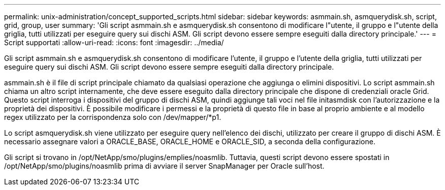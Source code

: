 ---
permalink: unix-administration/concept_supported_scripts.html 
sidebar: sidebar 
keywords: asmmain.sh, asmquerydisk.sh, script, grid, group, user 
summary: 'Gli script asmmain.sh e asmquerydisk.sh consentono di modificare l"utente, il gruppo e l"utente della griglia, tutti utilizzati per eseguire query sui dischi ASM. Gli script devono essere sempre eseguiti dalla directory principale.' 
---
= Script supportati
:allow-uri-read: 
:icons: font
:imagesdir: ../media/


[role="lead"]
Gli script asmmain.sh e asmquerydisk.sh consentono di modificare l'utente, il gruppo e l'utente della griglia, tutti utilizzati per eseguire query sui dischi ASM. Gli script devono essere sempre eseguiti dalla directory principale.

asmmain.sh è il file di script principale chiamato da qualsiasi operazione che aggiunga o elimini dispositivi. Lo script asmmain.sh chiama un altro script internamente, che deve essere eseguito dalla directory principale che dispone di credenziali oracle Grid. Questo script interroga i dispositivi del gruppo di dischi ASM, quindi aggiunge tali voci nel file initasmdisk con l'autorizzazione e la proprietà dei dispositivi. È possibile modificare i permessi e la proprietà di questo file in base al proprio ambiente e al modello regex utilizzato per la corrispondenza solo con /dev/mapper/*p1.

Lo script asmquerydisk.sh viene utilizzato per eseguire query nell'elenco dei dischi, utilizzato per creare il gruppo di dischi ASM. È necessario assegnare valori a ORACLE_BASE, ORACLE_HOME e ORACLE_SID, a seconda della configurazione.

Gli script si trovano in /opt/NetApp/smo/plugins/emplies/noasmlib. Tuttavia, questi script devono essere spostati in /opt/NetApp/smo/plugins/noasmlib prima di avviare il server SnapManager per Oracle sull'host.

